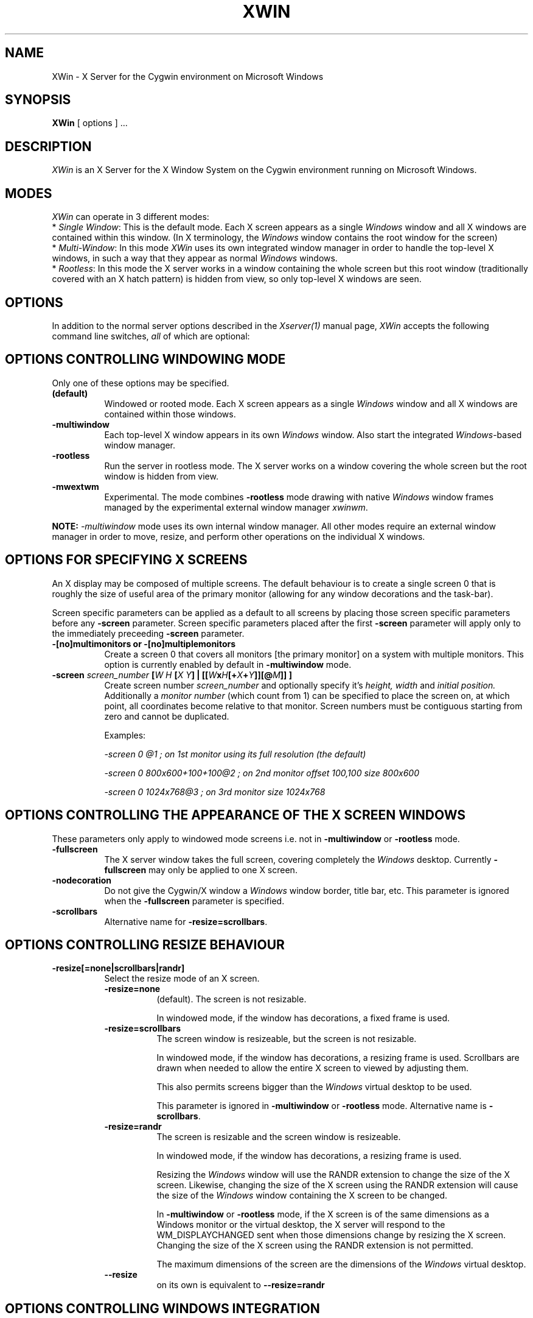 .TH XWIN 1 __vendorversion__
.SH NAME
XWin \- X Server for the Cygwin environment on Microsoft Windows


.SH SYNOPSIS
.B XWin
[ options ] ...


.SH DESCRIPTION
\fIXWin\fP is an X Server for the X Window System on the Cygwin environment
running on Microsoft Windows.


.SH MODES
\fIXWin\fP can operate in 3 different modes:
.br
* \fISingle Window\fP: This is the default mode.  Each X screen
appears as a single \fIWindows\fP window and all X windows are contained
within this window.
(In X terminology, the \fIWindows\fP window contains the root window for
the screen)
.br
* \fIMulti-Window\fP: In this mode \fIXWin\fP uses its own integrated
window manager in order to handle the top-level X windows, in such a
way that they appear as normal \fIWindows\fP windows.
.br
* \fIRootless\fP: In this mode the X server works in a window
containing the whole screen but this root window (traditionally covered with an X hatch
pattern) is hidden from view, so only top-level X windows are seen.

.SH OPTIONS
In addition to the normal server options described in the \fIXserver(1)\fP
manual page, \fIXWin\fP accepts the following command line switches,
\fIall\fP of which are optional:

.SH OPTIONS CONTROLLING WINDOWING MODE
Only one of these options may be specified.
.TP 8
.B (default)
Windowed or rooted mode.
Each X screen appears as a single \fIWindows\fP window and all X windows are
contained within those windows.
.TP 8
.B \-multiwindow
Each top-level X window appears in its own \fIWindows\fP window.
Also start the integrated \fIWindows\fP-based window manager.
.TP 8
.B \-rootless
Run the server in rootless mode.
The X server works on a window covering the whole screen but the root window
is hidden from view.
.TP 8
.B \-mwextwm
Experimental.
The mode combines \fB\-rootless\fP mode drawing with native \fIWindows\fP
window frames managed by the experimental external window manager \fIxwinwm\fP.
.PP
\fBNOTE:\fP \fI-multiwindow\fP mode uses its own internal window manager.
All other modes require an external window manager in order to move, resize, and perform other
operations on the individual X windows.

.SH OPTIONS FOR SPECIFYING X SCREENS
An X display may be composed of multiple screens.
The default behaviour is to create a single screen 0 that is roughly the
size of useful area of the primary monitor (allowing for any window
decorations and the task-bar).

Screen specific parameters can be applied as a
default to all screens by placing those screen specific parameters
before any \fB\-screen\fP parameter.  Screen specific parameters placed after
the first \fB\-screen\fP parameter will apply only to the immediately
preceeding \fB\-screen\fP parameter.
.TP 8
.B \-[no]multimonitors or \-[no]multiplemonitors
Create a screen 0 that covers all monitors [the primary monitor] on a system with
multiple monitors.
This option is currently enabled by default in \fB\-multiwindow\fP mode.
.TP 8
.B "\-screen \fIscreen_number\fP [\fIW\fP \fIH\fP [\fIX\fP \fIY\fP] | [[\fIW\fPx\fIH\fP[+\fIX\fP+\fIY\fP]][@\fIM\fP]] ] "
Create screen number
.I screen_number
and optionally specify it's
.I height,
.I width
and
.I initial position.
Additionally a
.I
monitor number
(which count from 1) can be specified to place the screen on,
at which point, all coordinates become relative to that monitor.
Screen numbers must be contiguous starting from zero and cannot be duplicated.

Examples:

.I "  -screen 0 @1 ; on 1st monitor using its full resolution (the default)"

.I "  -screen 0 800x600+100+100@2 ; on 2nd monitor offset 100,100 size 800x600"

.I "  -screen 0 1024x768@3        ; on 3rd monitor size 1024x768"

.SH OPTIONS CONTROLLING THE APPEARANCE OF THE X SCREEN WINDOWS
These parameters only apply to windowed mode screens i.e. not
in \fB-multiwindow\fP or \fB-rootless\fP mode.
.TP 8
.B "\-fullscreen"
The X server window takes the full screen, covering completely the
\fIWindows\fP desktop.
Currently \fB\-fullscreen\fP may only be applied to one X screen.
.TP 8
.B \-nodecoration
Do not give the Cygwin/X window a \fIWindows\fP window border, title bar,
etc.
This parameter is ignored when the \fB\-fullscreen\fP parameter is specified.
.TP 8
.B \-scrollbars
Alternative name for \fB\-resize=scrollbars\fP.

.SH OPTIONS CONTROLLING RESIZE BEHAVIOUR
.TP 8
.B \-resize[=none|scrollbars|randr]
Select the resize mode of an X screen.

.RS
.IP \fB\-resize=none\fP 8
(default). The screen is not resizable.

In windowed mode, if the window has decorations, a fixed frame is used.

.IP \fB\-resize=scrollbars\fP 8
The screen window is resizeable, but the screen is not resizable.

In windowed mode, if the window has decorations, a resizing frame is used.
Scrollbars are drawn when needed to allow the entire X screen
to viewed by adjusting them.

This also permits screens bigger than the \fIWindows\fP virtual desktop to be used.

This parameter is ignored in \fB-multiwindow\fP or \fB-rootless\fP mode.
Alternative name is \fB\-scrollbars\fP.

.IP \fB\-resize=randr\fP 8
The screen is resizable and the screen window is resizeable.

In windowed mode, if the window has decorations, a resizing frame is used.

Resizing the  \fIWindows\fP window will use the RANDR extension to change
the size of the X screen.  Likewise, changing the size of
the X screen using the RANDR extension will cause the size
of the \fIWindows\fP window containing the X screen to be changed.

In \fB-multiwindow\fP or \fB-rootless\fP mode, if the X screen is
of the same dimensions as a Windows monitor or the virtual desktop,
the X server will respond to the WM_DISPLAYCHANGED sent when those
dimensions change by resizing the X screen.  Changing the size
of the X screen using the RANDR extension is not permitted.

The maximum dimensions of the screen are the dimensions of the \fIWindows\fP virtual desktop.

.IP \fB\--resize\fP 8
on its own is equivalent to \fB\--resize=randr\fP
.RE

.SH OPTIONS CONTROLLING WINDOWS INTEGRATION
.TP 8
.B \-[no]clipboard
Enables [disables] the integration between the Cygwin/X clipboard and
\fIWindows\fP clipboard.  The default is enabled.
.TP 8
.B "\-emulate3buttons [\fItimeout\fP]"
Emulate a three button mouse; pressing both buttons within
.I timeout
milliseconds causes an emulated middle button press.  The default
.I timeout
is 50 milliseconds.  Note that most mice with scroll wheel have middle
button functionality, usually you will need this option only if you have
a two button mouse without scroll wheel.  Default is to enable this
option if  \fIWindows\fP reports a two button mouse, disabled otherwise.
.TP 8
.B \-[no]keyhook
Enable [disable] a low-level keyboard hook for catching
special keypresses like Menu and Alt+Tab and passing them to the X
Server instead of letting \fIWindows\fP handle them.
.TP 8
.B \-lesspointer
Normally the \fIWindows\fP mouse cursor is hidden when the mouse is
over an active Cygwin/X window.  This option causes the mouse cursor
also to be hidden when it is over an inactive Cygwin/X window.  This
prevents the \fIWindows\fP mouse cursor from being drawn on top of the X
cursor.
This parameter has no effect unless \fB-swcursor\fP is also specified.
.TP 8
.B \-swcursor
Disable the usage of the \fIWindows\fP cursor and use the X11 software cursor instead.
.TP 8
.B \-[no]trayicon
Do not create a tray icon.  Default is to create one
icon per screen.  You can globally disable tray icons with
\fB\-notrayicon\fP, then enable it for specific screens with
\fB\-trayicon\fP for those screens.
.TP 8
.B \-nounicodeclipboard
Do not use Unicode clipboard even if on a NT-based platform.
.TP 8
.B \-[no]unixkill
Enable or disable the \fICtrl-Alt-Backspace\fP key combination as a
signal to exit the X Server.  The \fICtrl-Alt-Backspace\fP key combination
is disabled by default.
.TP 8
.B \-[no]wgl
Enable [disable] the GLX extension to use the native Windows WGL interface
for hardware accelerated OpenGL (AIGLX). (Experimental)
.TP 8
.B \-[no]winkill
Enable or disable the \fIAlt-F4\fP key combination as a signal to exit the
X Server.
The \fIAlt-F4\fP key combination is enabled by default.

.SH DRAWING ENGINE OPTIONS
.TP 8
.B "\-clipupdates \fInum_boxes\fP"
Specify an optional threshold, above which the regions in a shadow
update operation will be collected into a GDI clipping region.  The
clipping region is then used to do a single bit block transfer that is
constrained to the updated area by the clipping region.  There is some
overhead involved in creating, installing, destroying, and removing
the clipping region, thus there may not be much benefit for a small
number of boxes (less than 10).  It is even possible that this
functionality does not provide a benefit at any number of boxes; we
can only determine the usefulness of this feature through testing.
This option probably has limited effect on current \fIWindows\fP versions
as they already perform GDI batching.
This parameter works in conjunction with engines 1, 2, and 4 (Shadow
GDI, Shadow DirectDraw, and Shadow DirectDraw Non-Locking,
respectively).
.TP 8
.B "\-engine \fIengine_type_id\fP"
This option, which is intended for Cygwin/X developers,
overrides the server's automatically selected drawing engine type.  This
parameter will be ignored if the specified drawing engine type is not
supported on the current system.

Default behavior is to select the drawing engine with optimum performance that
supports the specified depth and window configuration.

The engine type ids are:
.RS
.IP 1 4
Shadow GDI
.IP 2 4
Shadow DirectDraw
.IP 4 4
Shadow DirectDraw Non-Locking
.IP 8 4
Primary DirectDraw (unsupported, obsolete)
.IP 16 4
Native GDI (unsupported, experimental and barely functional)
.RE

.SH FULLSCREEN OPTIONS
.TP 8
.B "\-depth \fIdepth\fP"
Specify the color depth, in bits per pixel, to use when running in
fullscreen with a DirectDraw engine.  This parameter is ignored if
\fB\-fullscreen\fP is not specified.
.TP 8
.B "\-refresh \fIrate_in_Hz\fP"
Specify an optional refresh rate to use when running in
fullscreen with a DirectDraw engine.  This parameter is ignored if
\fB\-fullscreen\fP is not specified.

.SH MISCELLANEOUS OPTIONS
See also the normal server options described in the \fIXserver(1)\fP
manual page

.TP 8
.B \-help
Write a help text listing supported command line options and their description to the console.
.TP 8
.B \-ignoreinput
Ignore keyboard and mouse input.  This is usually only used for testing
and debugging purposes.
.TP 8
.B "\-logfile \fIfilename\fP"
Change the server log file from the default of \fI
__logdir__/XWin.n.log\fP,
where \fIn\fP is the display number of the XWin server, to \fIfilename\fP.
.TP 8
.B "\-logverbose \fIlevel\fP"
Control the degree of verbosity of the log messages with the integer
parameter \fIlevel\fP.  For \fIlevel\fP=0 only fatal errors are
reported, for \fIlevel\fP=1 simple information about
configuration is also given, for \fIlevel\fP=2 (default)
additional runtime information is recorded
and for \fIlevel\fP=3 detailed log
information (including trace and debug output) is produced.  Bigger
values will yield a still more detailed debug output.
.TP 8
.B \-silent-dup-error
If another instance of \fIXWin\fP with the same display number is found running,
exit silently and don't display any error message.
.TP 8
.B "\-xkblayout \fIlayout\fP"
.TP 8
.B "\-xkbmodel \fImodel\fP"
.TP 8
.B "\-xkboptions \fIoption\fP"
.TP 8
.B "\-xkbrules \fIrule\fP"
.TP 8
.B "\-xkbvariant \fIvariant\fp"
These options configure the xkeyboard extension to load
a particular keyboard map as the X server starts.  The behavior is similar
to the \fIsetxkbmap\fP(1) program.

See the \fIxkeyboard-config\fP(__miscmansuffix__) manual page for a list of
keyboard configurations.

The keyboard layout data is located at \fI__datadir__/X11/xkb/\fP.  Additional information
can be found in the README files there and in the \fIsetxkbmap\fP(1) manual page.

For example, in order to load a German layout for a pc105 keyboard, use the options:
.br
.I " \-xkblayout de \-xkbmodel pc105"

Alternatively, you can use the \fIsetxkbmap\fP(1) program after \fIXWin\fP is
running.

The default is to select a keyboard configuration matching your current layout as
reported by \fIWindows\fP, if known, or the default X server configuration
if no matching keyboard configuration was found.

.SH UNDOCUMENTED OPTIONS
These options are undocumented.  Do not use them.

.TP 8
.B \-emulatepseudo
Create a depth 8 PseudoColor visual when running in depths 15, 16, 24,
or 32, collectively known as TrueColor depths.
Color map manipulation is not supported, so the PseudoColor visual will
not have the correct colors.
This option is intended to allow applications which only work with a depth 8
visual to operate in TrueColor modes.
.TP 8
.B \-internalwm
Run the internal window manager.

.SH LOG FILE
As it runs \fIXWin\fP writes messages indicating the most relevant events
to  the console
from which it was called and to a log file that by default is located at \fI
__logdir__/XWin.0.log\fP.  This file is mainly for debugging purposes.


.SH PREFERENCES FILE
On startup \fIXWin\fP looks for the file \fI$HOME/.XWinrc\fP or, if
the previous file does not exist, \fI
__sysconfdir__/X11/system.XWinrc\fP.  \fI.XWinrc\fP allows setting
preferences for the following:
.br
* To include items into the menu associated with the \fIXWin\fP icon
which is in the \fIWindows\fP system tray.  This functions in all
modes that have a tray icon.
.br
* To include items in the system menu which is associated with the \fIWindows\fP
window that \fIXWin -multiwindow\fP produces for each top-level X
window, in both the generic case and for particular programs.
.br
* To change the icon that is associated to the \fIWindows\fP window that
\fIXWin -multiwindow\fP produces for each top-level X-window.
.br
* To change the style that is associated to the \fIWindows\fP window that
\fXWin I-multiwindow\fP produces for each top-level X window.
.PP
The format of the \fI.XWinrc\fP file is given in the XWinrc(5) manual page.

.SH EXAMPLES
Need some examples


.SH "SEE ALSO"
X(__miscmansuffix__), Xserver(1), xdm(1), xinit(1), XWinrc(__filemansuffix__),
setxkbmap(1), xkeyboard-config(__miscmansuffix__).


.SH BUGS
.I XWin
and this manual page still have many limitations.

The \fIXWin\fP software is continuously developing; it is therefore possible that
this manual page is not up to date.  It is always prudent to
look also at the output of \fIXWin -help\fP in order to
check the options that are operative.


.SH AUTHORS
This list is by no means complete, but direct contributors to the
Cygwin/X project include (in alphabetical order by last name): Stuart
Adamson, Michael Bax, Jehan Bing, Lev Bishop, Dr. Peter Busch, Biju G
C, Robert Collins, Nick Crabtree, Early Ehlinger, Christopher Faylor,
John Fortin, Brian Genisio, Fabrizio Gennari, Alexander Gottwald, Ralf
Habacker, Colin Harrison, Matthieu Herrb, Alan Hourihane, Pierre A
Humblet, Harold L Hunt II, Dakshinamurthy Karra, Joe Krahn,
Paul Loewenstein, Kensuke Matsuzaki,
Takuma Murakami, Earle F. Philhower III, Benjamin Riefenstahl, Yaakov Selkowitz,
Suhaib Siddiqi, Jack Tanner, Jon Turney and Nicholas Wourms.
